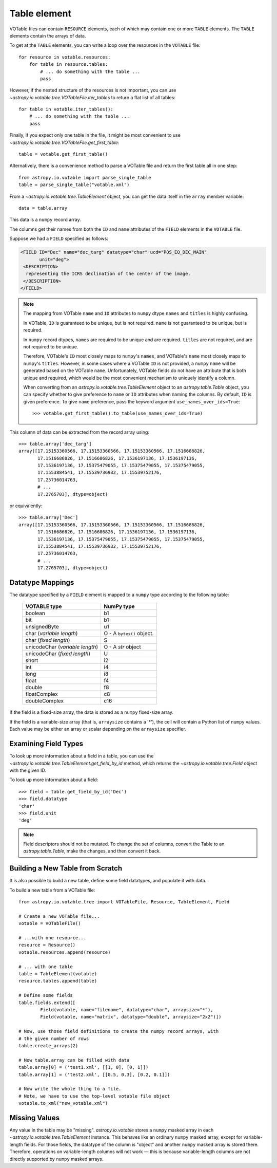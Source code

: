 .. doctest-skip-all

Table element
-------------

VOTable files can contain ``RESOURCE`` elements, each of
which may contain one or more ``TABLE`` elements. The ``TABLE``
elements contain the arrays of data.

To get at the ``TABLE`` elements, you can write a loop over the
resources in the ``VOTABLE`` file::

    for resource in votable.resources:
        for table in resource.tables:
            # ... do something with the table ...
            pass

However, if the nested structure of the resources is not important,
you can use `~astropy.io.votable.tree.VOTableFile.iter_tables` to
return a flat list of all tables::

    for table in votable.iter_tables():
        # ... do something with the table ...
        pass

Finally, if you expect only one table in the file, it might be most convenient
to use `~astropy.io.votable.tree.VOTableFile.get_first_table`::

  table = votable.get_first_table()

Alternatively, there is a convenience method to parse a VOTable file and
return the first table all in one step::

  from astropy.io.votable import parse_single_table
  table = parse_single_table("votable.xml")

From a `~astropy.io.votable.tree.TableElement` object, you can get the data itself
in the ``array`` member variable::

  data = table.array

This data is a ``numpy`` record array.

The columns get their names from both the ``ID`` and ``name``
attributes of the ``FIELD`` elements in the ``VOTABLE`` file.

..
  EXAMPLE START
  Reading a VOTable File with astropy.io.votable

Suppose we had a ``FIELD`` specified as follows:

.. code-block:: xml

   <FIELD ID="Dec" name="dec_targ" datatype="char" ucd="POS_EQ_DEC_MAIN"
          unit="deg">
    <DESCRIPTION>
     representing the ICRS declination of the center of the image.
    </DESCRIPTION>
   </FIELD>

.. note::

    The mapping from VOTable ``name`` and ``ID`` attributes to ``numpy``
    dtype ``names`` and ``titles`` is highly confusing.

    In VOTable, ``ID`` is guaranteed to be unique, but is not
    required. ``name`` is not guaranteed to be unique, but is
    required.

    In ``numpy`` record dtypes, ``names`` are required to be unique and
    are required. ``titles`` are not required, and are not required
    to be unique.

    Therefore, VOTable's ``ID`` most closely maps to ``numpy``'s
    ``names``, and VOTable's ``name`` most closely maps to ``numpy``'s
    ``titles``. However, in some cases where a VOTable ``ID`` is not
    provided, a ``numpy`` ``name`` will be generated based on the VOTable
    ``name``. Unfortunately, VOTable fields do not have an attribute
    that is both unique and required, which would be the most
    convenient mechanism to uniquely identify a column.

    When converting from an `astropy.io.votable.tree.TableElement` object to
    an `astropy.table.Table` object, you can specify whether to give
    preference to ``name`` or ``ID`` attributes when naming the
    columns. By default, ``ID`` is given preference. To give
    ``name`` preference, pass the keyword argument
    ``use_names_over_ids=True``::

      >>> votable.get_first_table().to_table(use_names_over_ids=True)

This column of data can be extracted from the record array using::

  >>> table.array['dec_targ']
  array([17.15153360566, 17.15153360566, 17.15153360566, 17.1516686826,
         17.1516686826, 17.1516686826, 17.1536197136, 17.1536197136,
         17.1536197136, 17.15375479055, 17.15375479055, 17.15375479055,
         17.1553884541, 17.15539736932, 17.15539752176,
         17.25736014763,
         # ...
         17.2765703], dtype=object)

or equivalently::

  >>> table.array['Dec']
  array([17.15153360566, 17.15153360566, 17.15153360566, 17.1516686826,
         17.1516686826, 17.1516686826, 17.1536197136, 17.1536197136,
         17.1536197136, 17.15375479055, 17.15375479055, 17.15375479055,
         17.1553884541, 17.15539736932, 17.15539752176,
         17.25736014763,
         # ...
         17.2765703], dtype=object)

..
  EXAMPLE END

Datatype Mappings
^^^^^^^^^^^^^^^^^

The datatype specified by a ``FIELD`` element is mapped to a ``numpy``
type according to the following table:

  ================================ =========================
  VOTABLE type                     NumPy type
  ================================ =========================
  boolean                          b1
  -------------------------------- -------------------------
  bit                              b1
  -------------------------------- -------------------------
  unsignedByte                     u1
  -------------------------------- -------------------------
  char (*variable length*)         O - A ``bytes()`` object.
  -------------------------------- -------------------------
  char (*fixed length*)            S
  -------------------------------- -------------------------
  unicodeChar (*variable length*)  O - A `str` object
  -------------------------------- -------------------------
  unicodeChar (*fixed length*)     U
  -------------------------------- -------------------------
  short                            i2
  -------------------------------- -------------------------
  int                              i4
  -------------------------------- -------------------------
  long                             i8
  -------------------------------- -------------------------
  float                            f4
  -------------------------------- -------------------------
  double                           f8
  -------------------------------- -------------------------
  floatComplex                     c8
  -------------------------------- -------------------------
  doubleComplex                    c16
  ================================ =========================

If the field is a fixed-size array, the data is stored as a ``numpy``
fixed-size array.

If the field is a variable-size array (that is, ``arraysize`` contains
a '*'), the cell will contain a Python list of ``numpy`` values. Each
value may be either an array or scalar depending on the ``arraysize``
specifier.

Examining Field Types
^^^^^^^^^^^^^^^^^^^^^

To look up more information about a field in a table, you can use the
`~astropy.io.votable.tree.TableElement.get_field_by_id` method, which returns
the `~astropy.io.votable.tree.Field` object with the given ID.

..
  EXAMPLE START
  Examining Field Types in VOTables with astropy.io.votable

To look up more information about a field::

  >>> field = table.get_field_by_id('Dec')
  >>> field.datatype
  'char'
  >>> field.unit
  'deg'

.. note::
   Field descriptors should not be mutated. To change the set of
   columns, convert the Table to an `astropy.table.Table`, make the
   changes, and then convert it back.

..
  EXAMPLE END

Building a New Table from Scratch
^^^^^^^^^^^^^^^^^^^^^^^^^^^^^^^^^

It is also possible to build a new table, define some field datatypes,
and populate it with data.

..
  EXAMPLE START
  Building a New Table from a VOTable File

To build a new table from a VOTable file::

  from astropy.io.votable.tree import VOTableFile, Resource, TableElement, Field

  # Create a new VOTable file...
  votable = VOTableFile()

  # ...with one resource...
  resource = Resource()
  votable.resources.append(resource)

  # ... with one table
  table = TableElement(votable)
  resource.tables.append(table)

  # Define some fields
  table.fields.extend([
          Field(votable, name="filename", datatype="char", arraysize="*"),
          Field(votable, name="matrix", datatype="double", arraysize="2x2")])

  # Now, use those field definitions to create the numpy record arrays, with
  # the given number of rows
  table.create_arrays(2)

  # Now table.array can be filled with data
  table.array[0] = ('test1.xml', [[1, 0], [0, 1]])
  table.array[1] = ('test2.xml', [[0.5, 0.3], [0.2, 0.1]])

  # Now write the whole thing to a file.
  # Note, we have to use the top-level votable file object
  votable.to_xml("new_votable.xml")

..
  EXAMPLE END

Missing Values
^^^^^^^^^^^^^^

Any value in the table may be "missing". `astropy.io.votable` stores
a  ``numpy`` masked array in each `~astropy.io.votable.tree.TableElement`
instance. This behaves like an ordinary ``numpy`` masked array, except
for variable-length fields. For those fields, the datatype of the
column is "object" and another ``numpy`` masked array is stored there.
Therefore, operations on variable-length columns will not work — this
is because variable-length columns are not directly supported
by ``numpy`` masked arrays.
